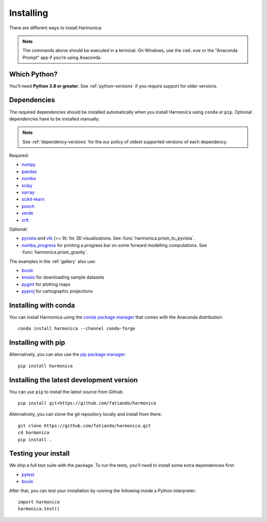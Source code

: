 .. _install:

Installing
==========

There are different ways to install Harmonica:

.. tab-set::

    .. tab-item:: pip

        Using the `pip package manager <https://pypi.org/project/pip/>`__:

        .. code:: bash

            pip install harmonica

    .. tab-item:: conda/mamba

        Using the `conda package manager <https://conda.io/>`__ (or ``mamba``)
        that comes with the Anaconda/Miniconda distribution:

        .. code:: bash

            conda install harmonica --channel conda-forge

    .. tab-item:: Development version

        You can use ``pip`` to install the latest **unreleased** version from
        GitHub (**not recommended** in most situations):

        .. code:: bash

            python -m pip install --upgrade git+https://github.com/fatiando/harmonica

.. note::

   The commands above should be executed in a terminal. On Windows, use the
   ``cmd.exe`` or the "Anaconda Prompt" app if you’re using Anaconda.


Which Python?
-------------

You'll need **Python 3.8 or greater**.
See :ref:`python-versions` if you require support for older versions.

Dependencies
------------

The required dependencies should be installed automatically when you install
Harmonica using ``conda`` or ``pip``. Optional dependencies have to be
installed manually.

.. note::

    See :ref:`dependency-versions` for the our policy of oldest supported
    versions of each dependency.

Required:

* `numpy <http://www.numpy.org/>`__
* `pandas <http://pandas.pydata.org/>`__
* `numba <https://numba.pydata.org/>`__
* `scipy <https://www.scipy.org/>`__
* `xarray <https://xarray.pydata.org/>`__
* `scikit-learn <https://scikit-learn.org>`__
* `pooch <http://www.fatiando.org/pooch/>`__
* `verde <http://www.fatiando.org/verde/>`__
* `xrft <https://xrft.readthedocs.io/>`__

Optional:

* `pyvista <https://www.pyvista.org/>`__ and
  `vtk <https://vtk.org/>`__ (>= 9): for 3D visualizations.
  See :func:`harmonica.prism_to_pyvista`.
* `numba_progress <https://pypi.org/project/numba-progress/>`__ for
  printing a progress bar on some forward modelling computations.
  See :func:`harmonica.prism_gravity`.

The examples in the :ref:`gallery` also use:

* `boule <http://www.fatiando.org/boule/>`__
* `ensaio <http://www.fatiando.org/ensaio/>`__ for downloading sample datasets
* `pygmt <https://www.pygmt.org/>`__ for plotting maps
* `pyproj <https://jswhit.github.io/pyproj/>`__ for cartographic projections



Installing with conda
---------------------

You can install Harmonica using the `conda package manager
<https://conda.io/>`__ that comes with the Anaconda distribution::

    conda install harmonica --channel conda-forge


Installing with pip
-------------------

Alternatively, you can also use the `pip package manager
<https://pypi.org/project/pip/>`__::

    pip install harmonica


Installing the latest development version
-----------------------------------------

You can use ``pip`` to install the latest source from Github::

    pip install git+https://github.com/fatiando/harmonica

Alternatively, you can clone the git repository locally and install from
there::

    git clone https://github.com/fatiando/harmonica.git
    cd harmonica
    pip install .


Testing your install
--------------------

We ship a full test suite with the package.
To run the tests, you'll need to install some extra dependencies first:

* `pytest <https://docs.pytest.org/>`__
* `boule <http://www.fatiando.org/boule/>`__

After that, you can test your installation by running the following inside
a Python interpreter::

    import harmonica
    harmonica.test()
